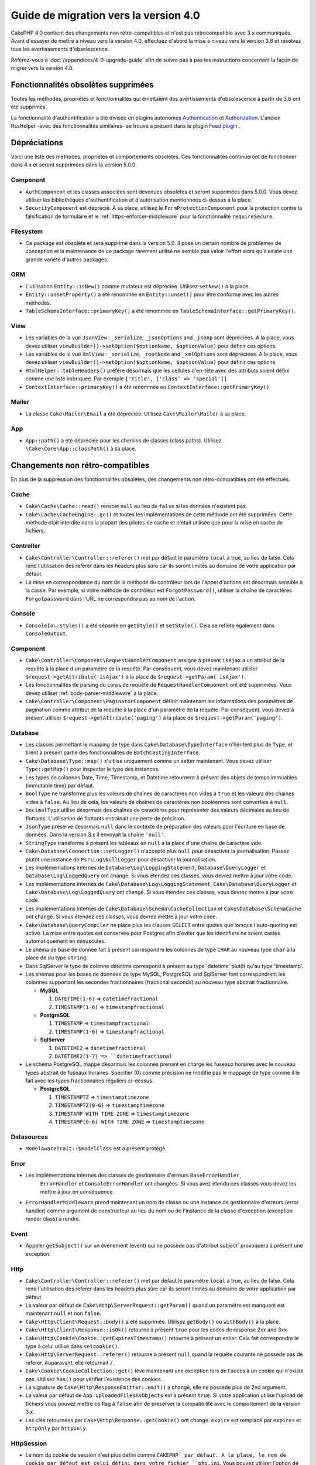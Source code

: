 Guide de migration vers la version 4.0
######################################

CakePHP 4.0 contient des changements non rétro-compatibles et n'est pas rétrocompatible avec 3.x
communiqués. Avant d'essayer de mettre à niveau vers la version 4.0, effectuez d'abord
la mise à niveau vers la version 3.8 et résolvez tous les avertissements d'obsolescence.

Référez-vous à :doc:`/appendices/4-0-upgrade-guide` afin de suivre pas à pas les instructions
concernant la façon de migrer vers la version 4.0.

Fonctionnalités obsolètes supprimées
=====================================

Toutes les méthodes, propriétés et fonctionnalités qui émettaient des avertissements
d'obsolescence à partir de 3.8 ont été supprimés.


La fonctionnalité d'authentification a été divisée en plugins autonomes
`Authentication <https://github.com/cakephp/authentication>`__ et
`Authorization <https://github.com/cakephp/authorization>`__. L'ancien
RssHelper -avec des fonctionnalités similaires- se trouve a présent
dans le plugin `Feed plugin <https://github.com/dereuromark/cakephp-feed>`__ .

Dépréciations
=============

Voici une liste des méthodes, propriétés et comportements obsolètes.
Ces fonctionnalités continueront de fonctionner dans 4.x et seront supprimées
dans la version 5.0.0.

Component
---------

* ``AuthComponent`` et les classes associées sont devenues obsolètes et seront supprimées
  dans 5.0.0. Vous devez utiliser les bibliothèques d'authentification et d'autorisation mentionnées
  ci-dessus à la place.
* ``SecurityComponent`` est déprécié. A sa place, utilisez le ``FormProtectionComponent``
  pour la protection contre la falsification de formulaire et le :ref:`https-enforcer-middleware`
  pour la fonctionnalité ``requireSecure``.

Filesystem
----------

* Ce package est obsolète et sera supprimé dans la version 5.0. Il pose un certain nombre de
  problèmes de conception et la maintenance de ce package rarement utilisé ne semble pas valoir
  l'effort alors qu'il existe une grande variété d'autres packages.

ORM
---

* L'utilisation ``Entity::isNew()`` comme mutateur est dépréciée. Utilisez ``setNew()`` à la place.
* ``Entity::unsetProperty()`` a été renommée en ``Entity::unset()`` pour être conforme avec les
  autres méthodes.
* ``TableSchemaInterface::primaryKey()`` a été renommée en ``TableSchemaInterface::getPrimaryKey()``.

View
----

* Les variables de la vue ``JsonView`` : ``_serialize``, ``_jsonOptions`` and ``_jsonp`` sont dépréciées.
  A la place, vous devez utiliser
  ``viewBuilder()->setOption($optionName, $optionValue)`` pour définir ces options.
* Les variables de la vue ``XmlView`` : ``_serialize``, ``_rootNode`` and ``_xmlOptions`` sont dépréciées.
  A la place, vous devez utiliser
  ``viewBuilder()->setOption($optionName, $optionValue)`` pour définir ces options.
* ``HtmlHelper::tableHeaders()`` préfère désormais que les cellules d'en-tête avec des attributs soient
  défini comme une liste imbriquée. Par exemple ``['Title', ['class' => 'special']]``.
* ``ContextInterface::primaryKey()`` a été renommée en ``ContextInterface::getPrimaryKey()``.

Mailer
------

* La classe ``Cake\Mailer\Email`` a été dépréciée. Utilisez ``Cake\Mailer\Mailer``
  à sa place.

App
---

* ``App::path()`` a été dépréciée pour les chemins de classes (class paths).
  Utilisez ``\Cake\Core\App::classPath()`` à sa place.

Changements non rétro-compatibles
==================================

En plus de la suppression des fonctionnalités obsolètes, des
changements non rétro-compatibles ont été effectués:

Cache
-----

* ``Cake\Cache\Cache::read()`` renvoie ``null`` au lieu de ``false`` si les
  données n'existent pas.
* ``Cake\Cache\CacheEngine::gc()`` et toutes les implémentations de cette méthode ont
  été supprimées. Cette méthode était interdite dans la plupart des pilotes de cache
  et n'était utilisée que pour la mise en cache de fichiers.

Controller
----------

* ``Cake\Controller\Controller::referer()`` met par défaut le paramètre ``local``
  à true, au lieu de false. Cela rend l'utilisation des referer dans les headers plus sûre car
  ils seront limités au domaine de votre application par défaut.
* La mise en correspondance du nom de la méthode du contrôleur lors de l'appel d'actions
  est désormais sensible à la casse.
  Par exemple, si votre méthode de contrôleur est ``ForgotPassword()``, utiliser la chaîne
  de caractères ``Forgotpassword`` dans l'URL ne correspondra pas au nom de l'action.

Console
-------

* ``ConsoleIo::styles()`` a été séparée en ``getStyle()`` et
  ``setStyle()``. Cela se reflète également dans ``ConsoleOutput``.

Component
---------

* ``Cake\Controller\Component\RequestHandlerComponent`` assigne à présent ``isAjax`` a un
  attribut de la requête à la place d'un paramètre de la requête. Par conséquent, vous devez
  maintenant utiliser ``$request->getAttribute('isAjax')`` à la place de
  ``$request->getParam('isAjax')``.
* Les fonctionnalités de parsing du corps de requête de ``RequestHandlerComponent`` ont été
  supprimées. Vous devez utiliser :ref:`body-parser-middleware` à la place.
* ``Cake\Controller\Component\PaginatorComponent`` définit maintenant les informations
  des paramètres de pagination comme attribut de la requête à la place d'un paramètre de la requête.
  Par conséquent, vous devez à présent utiliser
  ``$request->getAttribute('paging')`` à la place de ``$request->getParam('paging')``.

Database
--------

* Les classes permettant le mapping de type dans ``Cake\Database\TypeInterface`` n'héritent plus de
  ``Type``, et tirent à présent partie des fonctionnalités de ``BatchCastingInterface``.
* ``Cake\Database\Type::map()`` s'uitlise uniquement comme un setter maintenant. Vous devez utiliser
  ``Type::getMap()`` pour inspecter le type des instances.
* Les types de colonnes Date, Time, Timestamp, et Datetime retournent à présent des objets de temps immuables
  (immutable time) par défaut.
* ``BoolType`` ne transforme plus les valeurs de chaînes de caractères non vides à ``true`` et
  les valeurs des chaines vides à ``false``. Au lieu de cela, les valeurs de chaînes de caractères
  non booléennes sont converties à ``null``.
* ``DecimalType`` utilise désormais des chaînes de caractères pour représenter des valeurs décimales
  au lieu de flottants. L'utilisation de flottants entrainait une perte de précision..
* ``JsonType`` préserve desormais ``null`` dans le contexte de préparation des valeurs pour l'écriture
  en base de données. Dans la version 3.x il envoyait la chaîne ``'null'``.
* ``StringType`` transforme à présent les tableaux en ``null`` à la place d'une chaîne de caractère vide.
* ``Cake\Database\Connection::setLogger()`` n'accepte plus ``null`` pour
  désactiver la journalisation. Passez plutôt une instance de ``Psr\Log\NullLogger`` pour désactiver
  la journalisation.
* Les implémentations internes de ``Database\Log\LoggingStatement``, ``Database\QueryLogger``
  et ``Database\Log\LoggedQuery`` ont changé. Si vous étendez ces classes, vous
  devrez mettre à jour votre code.
* Les implémentations internes de ``Cake\Database\Log\LoggingStatement``, ``Cake\Database\QueryLogger``
  et ``Cake\Database\Log\LoggedQuery`` ont changé. Si vous étendez ces classes, vous
  devrez mettre à jour votre code.
* Les implémentations internes de ``Cake\Database\Schema\CacheCollection`` et ``Cake\Database\SchemaCache``
  ont changé. Si vous étendez ces classes, vous devrez mettre à jour votre code.
* ``Cake\Database\QueryCompiler`` ne place plus les clauses ``SELECT`` entre quotes que
  lorsque l'auto-quoting est activé. La mise entre quotes est conservée pour Postgres afin
  d'éviter que les identifiers ne soient castés automatiquement en minuscules.
* Le shéma de base de donnée fait à présent correspondre les colonnes de type ``CHAR`` au nouveau type ``char``
  à la place de du type ``string``.
* Dans SqlServer le type de colonne datetime correspond à présent au type 'datetime' plutôt qu'au type 'timestamp'.
* Les shémas pour les bases de données de type MySQL, PostgreSQL and SqlServer font correspondrent les colonnes
  supportant les secondes fractionnaires (fractional seconds) au nouveau type abstrait fractionnaire.

  * **MySQL**

    #. ``DATETIME(1-6)`` => ``datetimefractional``
    #. ``TIMESTAMP(1-6)`` => ``timestampfractional``

  * **PostgreSQL**

    #. ``TIMESTAMP`` => ``timestampfractional``
    #. ``TIMESTAMP(1-6)`` => ``timestampfractional``

  * **SqlServer**

    #. ``DATETIME2`` => ``datetimefractional``
    #. ``DATETIME2(1-7) => ``datetimefractional``

* Le schéma PostgreSQL mappe désormais les colonnes prenant en charge les fuseaux horaires avec le nouveau
  types abstrait de fuseaux horaires. Spécifier (0) comme précision ne modifie pas le mappage de type comme
  il le fait avec les types fractionnaires réguliers ci-dessus.

  * **PostgreSQL**

    #. ``TIMESTAMPTZ`` => ``timestamptimezone``
    #. ``TIMESTAMPTZ(0-6)`` => ``timestamptimezone``
    #. ``TIMESTAMP WITH TIME ZONE`` => ``timestamptimezone``
    #. ``TIMESTAMP(0-6) WITH TIME ZONE`` => ``timestamptimezone``

Datasources
-----------

* ``ModelAwareTrait::$modelClass`` est a présent protégé.

Error
-----

* Les implémentations internes des classes de gestionnaire d'erreurs  ``BaseErrorHandler``,
    ``ErrorHandler`` et ``ConsoleErrorHandler`` ont changées. Si vous avez étendu
    ces classes vous devez les mettre à jour en conséquence.
* ``ErrorHandlerMiddleware`` prend maintenant un nom de classe ou une instance de
  gestionnaire d'erreurs (error handler) comme argument de constructeur au lieu du nom ou
  de l'instance de la classe d'exception (exception render class) à rendre.

Event
-----

* Appeler ``getSubject()`` sur un évènement (event) qui ne possède pas d'attribut `subject``
  provoquera à présent une exception.

Http
----

* ``Cake\Controller\Controller::referer()`` met par défaut le paramètre ``local``
  à true, au lieu de false. Cela rend l'utilisation des referer dans les headers plus sûre car
  ils seront limités au domaine de votre application par défaut.
* La valeur par défaut de ``Cake\Http\ServerRequest::getParam()`` quand un paramètre est manquant
  est maintenant ``null`` et non ``false``.
* ``Cake\Http\Client\Request::body()`` a été supprimée. Utilisez ``getBody()`` ou
  ``withBody()`` à la place.
* ``Cake\Http\Client\Response::isOk()`` retourne à présent ``true`` pour les codes
  de response 2xx and 3xx.
* ``Cake\Http\Cookie\Cookie::getExpiresTimestamp()`` retourne à présent un entier.
  Cela fait correspondre le type à celui utilisé dans ``setcookie()``.
* ``Cake\Http\ServerRequest::referer()`` retourne à présent ``null`` quand la requête
  courante ne possède pas de referer. Auparavant, elle retournait ``/``.
* ``Cake\Cookie\CookieCollection::get()`` lève maintenant une exception lors de l'accès
  à un cookie qui n'existe pas. Utilisez ``has()`` pour vérifier l'existence des cookies.
* La signature de ``Cake\Http\ResponseEmitter::emit()`` a changé, elle ne possède plus de
  2nd argument.
* La valeur par défaut de ``App.uploadedFilesAsObjects`` est à présent ``true``. Si votre
  application utilise l'upload de fichiers vous pouvez mettre ce flag à ``false`` afin de
  préserver la compatibilité avec le comportement de la version 3.x.
* Les clés retournées par ``Cake\Http\Response::getCookie()`` ont changé.
  ``expire`` est remplacé par ``expires`` et ``httpOnly`` par ``httponly``.

Http\Session
------------

* Le nom du cookie de session n'est plus défini comme ``CAKEPHP` par défaut. A la
  place, le nom de cookie par défaut est celui défini dans votre fichier ``php.ini``.
  Vous pouvez utiliser l'option de configuration ``Session.cookie`` pour définir
  le nom du cookie.
* Les cookies de session ont désormais l'attribut ``SameSite`` défini comme
  ``Lax`` par défaut.
  Jetez un oeil à :ref:`session-configuration` pour d'avantage d'informations.

I18n
----

* L'encodage JSON des objets ``Cake\I18n\Date`` et ``Cake\I18n\FrozenDate`` produit
  maintenant des chaînes de caractères qui possèdent uniquement la partie concernant la
  date au format ``yyyy-MM-dd`` au lieu du ``yyyy-MM-dd'T'HH:mm:ssxxx`` précédemment.

Mailer
------

* ``Email::set()`` a été supprimée. Utilisez ``Email::setViewVars()`` à la place.
* ``Email::createView()`` a été supprimée.
* ``Email::viewOptions()`` a été supprimée. Utilisez
  ``$email->getRenderer()->viewBuilder()->setOptions()`` à la place.

ORM
---

* ``Table::newEntity()`` nécessite maintenant un tableau en entrée et applique la
  validation pour empêcher des sauvegardes accidentelles sans que la validation ne soit
  déclenchée. Cela signifie que vous devez utiliser ``Table::newEmptyEntity()`` pour
  créer des entités vides.
* Utiliser des conditions semblables à ``['name' => null]`` pour ``Query::where()``
  va maintenant lever une exception.
  Dans 3.x, cela générerait une condition SQL ``name = NULL`` qui correspond toujours
  à 0 ligne, renvoyant ainsi des résultats incorrects. Pour comparer avec ``null``
  vous devez utiliser l'opérateur ``IS`` de la façon suivante ``['name IS' => null]``.
* Stopper l'évènement ``Model.beforeSave`` en renvoyant un résultat non nul ou qui n'est
  pas une entité (entity)va maintenant lever une exception. Ce changement garantit que
  ``Table::save()`` renverra toujours une entité ou false.
* Les objets Table lèveront désormais une exception lorsque les alias générés pour les noms
  et la colonne de la table seraient tronqués par la base de données. Cela avertit l'utilisateur
  avant que des erreurs cachées (hidden errors) ne se produisent lorsque CakePHP ne peut pas
  faire correspondre l'alias dans le résultat.
* ``TableLocator::get()`` et ``TableRegistry::get()`` s'attendent maintenant à ce
  que les alias des noms soient toujours **CamelCased** dans votre code. Passer des alias
  avec la mauvaise casse entraînera un chargement incorrect des classes de table et d'entité.

Router
------

* Les préfixes de routage créés via ``Router::prefix()`` et
  ``$routes->prefix()`` sont à présent CamelCased et non plus under_scored. A la place de
  ``my_admin``, vous devez utiliser ``MyAdmin``. Ce changement normalise les préfixes
  avec les autres paramètres de routage et supprime la surcharge causée par l'inflexion.
* ``RouteBuilder::resources()`` infléchit maintenant les noms de ressources à une forme
  dasherized au lieu d'être souligné par défaut dans les URL. Vous pouvez conserver la
  forme soulignée en utilisant ``'inflect' => 'underscore'`` dans l'argument ``$options``.
* ``Router::plugin()`` et ``Router::prefix()`` utilisent à présent le nom dasherized du
  plugin/prefix par défaut dans l'URL. Vous pouvez conserver la forme soulignée (ou toute
  autre forme de chemin personnalisée) en utilisantla clé ``'path'`` dans l'argument
  ``$options``.
* ``Router`` maintient à présent la référence à une seule instance de requête à la place
  d'une pile des demandes. ``Router::pushRequest()``, ``Router::setRequestInfo()``
  et ``Router::setRequestContext()`` ont été supprimées, utilisez ``Router::setRequest()``
  à la place. ``Router::popRequest()`` a été supprimée. ``Router::getRequest()``
  ne possède plus d'argument ``$current``.
* ``Router::url()`` et toutes les méthodes de génération de routes
  (``HtmlHelper::link()``, ``UrlHelper::build()``, ...) ne déplaceront plus
  automatiquement les variables inconnues dans le ``?``.
  ``Router::url(['_name' => 'route', 'c' => 1234])`` doit être réécrit en
  ``Router::url(['_name' => 'route', '?' => ['c' => 1234]])``. 
 
TestSuite
---------

* ``Cake\TestSuite\TestCase::$fixtures`` ne peut pas être une chaîne séparée par des virgules
  plus. Ce doit être un tableau..

Utility
-------

* ``Cake\Utility\Xml::fromArray()`` nécessite maintenant un tableau pour le paramètre
  ``$options``.
* ``Cake\Filesystem\Folder::copy($to, array $options = [])`` et
  ``Cake\Filesystem\Folder::move($to, array $options = [])`` ont maintenant le
  chemin cible extrait comme premier argument..
* L'option ``readFile`` de ``Xml::build()`` n'a plus la valeur true par défaut.
  Au lieu de cela, vous devez activer ``readFile`` pour lire les fichiers locaux.
* ``Hash::sort()`` accepte désormais les constantes ``SORT_ASC`` et ``SORT_DESC`` comme
  paramètre de direction.
* ``Inflector::pluralize()`` infléchit maintenant ``index`` à ``indexes`` au lieu de``indices``.
  Cela reflète l'utilisation technique de ce pluriel dans le noyau ainsi que dans l'écosystème.

View
----

* Les modèles (Templetes) ont été déplacés du dossier ``src/Template/`` vers le dossier
  ``templates/`` à la racine de l'application et des plugins.
  Avec cette modification, le dossier ``src`` ne contient plus que des fichiers
  avec des classes qui sont chargées automatiquement via l'autoloader de composer.
* Les dossiers de modèles spéciaux comme ``Cell``, ``Element``, ``Email``, ``Layout``
  et ``Plugin``  ont été renommés en minuscules ``cell``, ``element``, ``email``,
  ``layout`` and ``plugin`` respectivement. Cela permet une meilleure distinction
  visuelle entre les dossiers spéciaux et les dossiers correspondant aux noms de
  contrôleurs de votre application qui eux sont exprimés sous la forme ``CamelCase``.
* L'extension des fichiers de Template a été modifiée ``.ctp`` à ``.php``.
  L'extension spéciale n'a fourni aucun avantage réel et a plutôt nécessité que
  les éditeurs/IDE soient configurés pour reconnaître les fichiers avec l'extension
  ``.ctp`` en tant que fichiers PHP.
* Vous ne pouvez plus utiliser ``false`` comme argument pour ``ViewBuilder::setLayout()``
  ou ``View::setLayout()`` pour définir la propriété ``View::$layout`` à ``false``.
  Utilisez plutôt ``ViewBuilder::disableAutoLayout()`` et ``View::disableAutoLayout()``
  pour rendre un modèle de vue sans mise en page.
* ``Cake\View\View`` re-rendra les vues au lieu de retourner ``null``
  si ``render()`` est appelée plusieurs fois.
* Les constantes ``View::NAME_ELEMENT`` et ``View::NAME_LAYOUT`` ont été supprimées.
  Vous pouvez utiliser ``View::TYPE_ELEMENT`` et ``View::TYPE_LAYOUT``.

Helper
------

* Les arguments de ``Cake\View\Helper\PaginatorHelper::hasPage()`` ont été intervertis.
  Cela la rend cohérente avec les autres méthodes de pagination pour lesquelles le
  'modèle' est le deuxième argument.
* ``Cake\View\Helper\UrlHelper::build()`` n'accepte plus un booléen pour le
  deuxième paramètre. Vous devez utiliser ``['fullBase' => true]`` à la place.
* Vous devez maintenant utiliser uniquement ``null`` comme 1er argument de
  ``FormHelper::create()`` pour créer un formulaire sans contexte.
  Passer toute autre valeur pour laquelle le contexte ne peut pas être déduit
  entraînera la levée d'une exception.
* ``Cake\View\Helper\FormHelper`` et ``Cake\View\Helper\HtmlHelper`` utilisent
  à présent l'attribut de donnée HTML ``data-confirm-message`` afin de conserver
  le message de confirmation pour les méthodes qui ont l'option ``confirm``.
* ``Cake\View\Helper\FormHelper::button()`` encode à présent par défaut sous forme
  d'entités HTML le texte des boutons ainsi que les attrinuts HTML. Une nouvelle option
  ``escapeTitle`` a été ajouté pour permettre de contrôler l'échappement du titre
  séparément des autres attributs HTML.
* ``Cake\View\Helper\SecureFieldTokenTrait`` a été supprimé. Sa fonctionnalité permettant
  de construire des jetons de formulaires à partir des données est désormais incluse dans
  la classe interne ``FormProtector``.
* La méthode ``HtmlHelper::docType()`` a été supprimée. HTML4 et XHTML sont maintenant
  obsolètes et doctype pour HTML5 est court à taper directement.
* L'option  ``safe`` pour ``HtmlHelper::scriptBlock()`` et ``HtmlHelper::scriptStart()``
  a été retiré. Lorsqu'il était activé, il générait des tags ``CDATA`` qui ne sont
  nécessaires que pour XHTML qui est maintenant obsolète..

Log
---

* Les méthodes relatives au Logging comme ``Cake\Log\LogTrait::log()``, ``Cake\Log\Log::write()`` etc.
  n'acceptent désormais plus que des chaînes de caractère comme argument ``$message``.
  Ce changement était nécessaire pour aligner l'API avec le standard
  `PSR-3 <https://www.php-fig.org/psr/psr-3/>`__.

Miscellaneous
-------------

* Le fichier ``config/bootstrap.php`` de votre application doit maintenant contenir
  un appel à ``Router::fullBaseUrl()``.
  Consultez le dernier squelette d'application ``bootstrap.php`` et mettez le votre à jour
  en conséquence.
* ``App::path()`` utilise mainetant ``$type`` et ``templates`` à la place de ``Template`` pour
  obtenir le chemin d'accès des templates. De même, ``locales`` est utilisé au lieu de ``Locale``
  pour obtenir le chemin diu dossier contenant les traductions.
* ``ObjectRegistry::get()`` lève maintenant une exception si l'objet avec le nom fourni n'est pas chargé.
  Vous devez utiliser ``ObjectRegistry::has()`` pour vous assurer que l'objet existe dans le registre.
  Le getter magique ``ObjectRegistry::__get()`` continuera à retourner ``null`` si l'objet
  correspondant au nom n'est pas chargé.
* Les fichiers de traduction (Locale) ont été déplacés de  ``src/Locale`` vers ``resources/locales``.
* Le fichier  ``cacert.pem`` qui était fourni dans CakePHP a été remplacé par
  une dépendance vers `composer/ca-bundle <https://packagist.org/packages/composer/ca-bundle>`__.


Nouvelles fonctionnalités
=========================

Console
-------

* Les classes de commande peuvent implémenter la méthode ``defaultName()`` pour remplacer le
  nom CLI basé sur les conventions.

Core
----

* ``InstanceConfigTrait::getConfigOrFail()`` et
  ``StaticConfigTrait::getConfigOrFail()`` ont été ajoutées. Comme les autres ``orFail``
  méthodes ces méthodes lèveront une exception lorsque la clé demandée n'existe pas
  ou possède la valeur ``null``.

Database
--------

* Si le fuseau horaire de votre base de données ne correspond pas au fuseau horaire PHP,
  vous pouvez utiliser ``DateTime::setDatabaseTimezone()``.
  Référez-vous à `datetime-type` pour plus de détails.
* ``DateTime::setKeepDatabaseTimezone()`` vous permet de conserver le fuseau horaire de
  la base de données dans les objets DateTime créés par des requêtes..
* ``Cake\Database\Log\LoggedQuery`` implémente à présent ``JsonSerializable``.
* ``Cake\Database\Connection`` permet désormais d'utiliser n'importe quel logger PSR-3.
  Par conséquent ceux qui utilisent le package de base de données autonome ne sont plus
  obligés d'utiliser le paquet ``cakephp/log`` pour la journalisation.
* ``Cake\Database\Connection``  permet désormais d'utiliser n'importe quel cache PSR-16.
  Par conséquent ceux qui utilisent le package de base de données autonome ne sont plus
  obligés d'utiliser le paquet ``cakephp/cache`` pour la mise en cache. Les nouvelles
  méthodes ``Cake\Database\Connection::setCacher()`` et ``Cake\Database\Connection::getCacher()``
  ont été ajoutées.
* ``Cake\Database\ConstraintsInterface`` a été extraite de
  ``Cake\Datasource\FixtureInterface``. Cette interface doit être implémentée
  par les les implémentations de fixture qui supportent les contraintes, ce qui d'après
  notre expérience est générallement le cas des bases de données relationelles.
* Le type abstrait ``char`` a été ajouté. Ce type gère les colonnes de types 'caractères de longueur fixe'.
* Les types abstraits  ``datetimefractional`` et ``timestampfractional`` ont été ajoutés.
  Ces types gèrent les colonnes de types 'secondes décimales'.
* Les schémas SqlServer prennent désormais en charge les valeurs par défaut avec des fonctions comme SYSDATETIME().
* Les types abstraits ``datetimetimezone`` et ``timestamptimezone`` ont été ajoutés.
  Ces types gèrent les colonnes de types supportant la gestion du fuseau horaire (time zone).

Error
-----

* Si une erreur est déclenchée par une action du contrôleur dans une route préfixée,
  ``ErrorController`` tentera d'utiliser un modèle d'erreur préfixé s'il y en a un
  disponible. Ce comportement n'est appliqué que lorsque ``debug`` est désactivé.

Http
----

* Vous pouvez utiliser ``cakephp/http`` sans inclure le framework complet.
* CakePHP supporte désormais la spécification `PSR-15: HTTP Server Request Handlers
  <https://www.php-fig.org/psr/psr-15/>`__. En conséquence, les middlewares
  implémentent désormais ``Psr\Http\Server\MiddlewareInterface``. Les middlewares
  invocables à double passe de CakePHP 3.x sont toujours pris en charge afin d'assurer
  la compatibilité ascendante.
* ``Cake\Http\Client`` suit à présent la spécification `PSR-18: HTTP Client <https://www.php-fig.org/psr/psr-18/>`__.
* ``Cake\Http\Client\Response::isSuccess()`` a été ajoutée. Cette méthode renvoie true
  si le code d'état de la réponse est 2xx
* ``CspMiddleware`` a été ajouté afin de simplifier la définition de la stratégie de sécurité des contenus
  dans les en-têtes (Content Security Policy headers).
* ``HttpsEnforcerMiddleware`` a été ajouté. Il remplace la fonction ``requireSecure``
  du composant ``SecurityComponent``.
* Les cookies prennent désormais en charge l'attribut ``SameSite``.

I18n
----

* ``Date`` et ``FrozenDate`` respectent désormais le paramètre de fuseau horaire pour
  divers assistants comme ``today('Asia/Tokyo')``.

Mailer
------

* La responsabilité de la génération des e-mails a maintenant été transférée à
  ``Cake\Mailer\Renderer``.  Il s'agit principalement d'un changement architectural et n'a pas
  d'impact sur la façon dont la classe ``Email`` est utilisée. La seule différence est que
  vous avez maintenant besoin d'utiliser ``Email::setViewVars()`` au lieu de ``Email::set()``
  pour définir les variables de templates.

ORM
---

* La méthode ``Table::saveManyOrFail()`` qui a été ajoutée lèvera une exception
  ``PersistenceFailedException`` mentionnant en cas d'erreur l'entité dont l'enregistrement
  a échoué. Les entités sont enregistrées au sein d'une transaction.
* Les méthodes ``Table::deleteMany()`` et ``Table::deleteManyOrFail()`` ont été ajoutées pour
  permettre la suppression de plusieurs entités à la fois en incluant des callbacks.
  Les entités sont supprimées au sein d'une transaction.
* ``Table::newEmptyEntity()`` a été ajoutée pour créer une nouvelle entité vide.
  Cela ne déclenche aucune validation de champ. L'entité peut être
  persistée sans erreur de validation en tant qu'enregistrement vide.
* ``Cake\ORM\RulesChecker::isLinkedTo()`` et ``isNotLinkedTo()`` ont été ajoutées.
  Ces nouvelles règles d'application vous permettent de vous assurer qu'une association
  possède ou non des enregistrements connexes.
* Une nouvelle classe de type ``DateTimeFractionalType`` a été ajoutée pour les types datetime
  avec une précision de l'ordre de la microseconde. Vous pouvez choisir d'utiliser ce type
  en l'ajoutant au ``TypeFactory`` comme type par défaut pour le type ``datetime`` ou en
  re-mappant chaque type de colonne. Voir les notes de migration de base de données pour
  savoir comment ce type est automatiquement mappé aux types de base de données.
* Une nouvelle classe de type ``DateTimeTimezoneType`` a été ajoutée pour les types datetime
  supportant la prise en charge du fuseau horaire. Vous pouvez choisir d'utiliser ce type
  en l'ajoutant au ``TypeFactory`` comme type par défaut pour le type ``datetime`` ou en
  re-mappant chaque type de colonne. Voir les notes de migration de base de données pour
  savoir comment ce type est automatiquement mappé aux types de base de données.


Routing
-------

* ``Cake\Routing\Asset`` a été ajoutée. Cette classe expose la génération d'URL
  de ressources via une interface statique similaire à ``Router::url()``.
  Voir :ref:`asset-routing` pour plus d'information.

TestSuite
---------

* ``TestSuite\EmailTrait::assertMailContainsAttachment()`` a été ajouté.

Validation
----------

* ``Validation::dateTime()`` accepte désormais les valeurs en microsecondes.

View
----

* ``FormHelper`` génère désormais des messages de validation HTML5 pour les champs
  marqués comme "notEmpty" dans la classe Table correspondant à l'entité. Cette fonction
  peut être activée grâce à l'option de configuration ``autoSetCustomValidity`` de la classe.
* ``FormHelper`` génère désormais des balises d'entrée HTML5 natives pour les champs datetime.
  Consultez la page `Form Helper <create-datetime-controls>` pour plus de détails.
  Si vous devez conserver l'ancien balisage, un FormHelper calé peut être trouvé dans
  `Shim plugin <https://github.com/dereuromark/cakephp-shim>`__ avec l'ancien
  behavior/generation (4.x branch).
* ``FormHelper`` définit maintenant la taille de l'incrément par défaut en secondes
  pour les widgets ``datetime`` qui possèdent une composante de temps.
  La valeur par défaut est de millisecondes si le champ provient des nouveaux types
  de données ``datetimefractional`` ou ``timestampfractional``.
